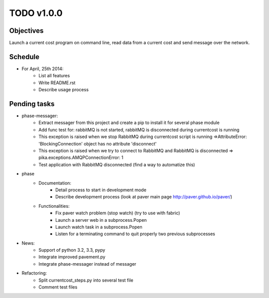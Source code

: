 TODO v1.0.0
===========

Objectives
----------
    
Launch a current cost program on command line, read data from a current cost and send message over the network.

Schedule
--------

* For April, 25th 2014:
    * List all features
    * Write README.rst
    * Describe usage process

Pending tasks
-------------

* phase-messager:
    * Extract messager from this project and create a pip to install it for several phase module
    * Add func test for: rabbitMQ is not started, rabbitMQ is disconnected during currentcost is running
    * This exception is raised when we stop RabbitMQ during currentcost script is running =>AttributeError: 'BlockingConnection' object has no attribute 'disconnect'
    * This exception is raised when we try to connect to RabbitMQ and RabbitMQ is disconnected => pika.exceptions.AMQPConnectionError: 1
    * Test application with RabbitMQ disconnected (find a way to automatize this)

* phase
    * Documentation:
        * Detail process to start in development mode
        * Describe development process (look at paver main page http://paver.github.io/paver/)
    * Functionalities:
        * Fix paver watch problem (stop watch) (try to use with fabric)
        * Launch a server web in a subprocess.Popen
        * Launch watch task in a subprocess.Popen
        * Listen for a terminating command to quit properly two previous subprocesses

* News:
    * Support of python 3.2, 3.3, pypy
    * Integrate improved pavement.py
    * Integrate phase-messager instead of messager

* Refactoring:
    * Split currentcost_steps.py into several test file
    * Comment test files
    

